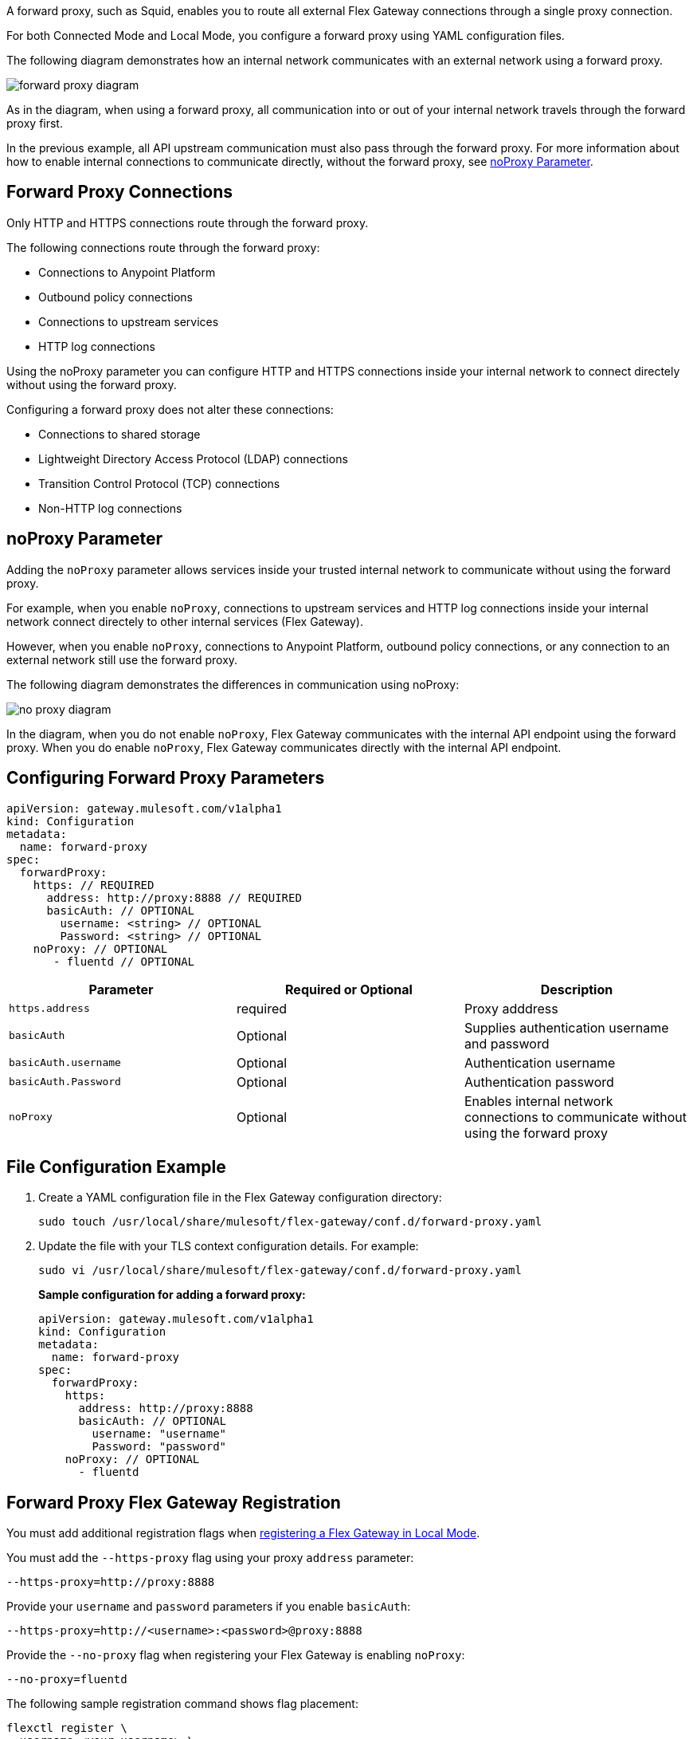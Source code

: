 //tag::configuration[]
A forward proxy, such as Squid, enables you to route all external Flex Gateway connections through a single proxy connection.  

For both Connected Mode and Local Mode, you configure a forward proxy using YAML configuration files.

The following diagram demonstrates how an internal network communicates with an external network using a forward proxy. 

image:forward-proxy-diagram.png[align=center]

As in the diagram, when using a forward proxy, all communication into or out of your internal network travels through the forward proxy first. 

In the previous example, all API upstream communication must also pass through the forward proxy. For more information about how to enable internal connections to communicate directly, without the forward proxy, see <<noproxy-parameter, noProxy Parameter>>.

== Forward Proxy Connections
Only HTTP and HTTPS connections route through the forward proxy.

The following connections route through the forward proxy:

* Connections to Anypoint Platform
* Outbound policy connections
* Connections to upstream services
* HTTP log connections

Using the noProxy parameter you can configure HTTP and HTTPS connections inside your internal network to connect directely without using the forward proxy.

Configuring a forward proxy does not alter these connections:

* Connections to shared storage
* Lightweight Directory Access Protocol (LDAP) connections
* Transition Control Protocol (TCP) connections
* Non-HTTP log connections

== noProxy Parameter

Adding the `noProxy` parameter allows services inside your trusted internal network to communicate without using the forward proxy.

For example, when you enable `noProxy`, connections to upstream services and HTTP log connections inside your internal network connect directely to other internal services (Flex Gateway). 

However, when you enable `noProxy`, connections to Anypoint Platform, outbound policy connections, or any connection to an external network still use the forward proxy.

The following diagram demonstrates the differences in communication using noProxy:

image:no-proxy-diagram.png[align=center]

In the diagram, when you do not enable `noProxy`, Flex Gateway communicates with the internal API endpoint using the forward proxy. When you do enable `noProxy`, Flex Gateway communicates directly with the internal API endpoint.

== Configuring Forward Proxy Parameters

[source,yaml]
----
apiVersion: gateway.mulesoft.com/v1alpha1
kind: Configuration
metadata:
  name: forward-proxy
spec:
  forwardProxy: 
    https: // REQUIRED
      address: http://proxy:8888 // REQUIRED
      basicAuth: // OPTIONAL
        username: <string> // OPTIONAL
        Password: <string> // OPTIONAL
    noProxy: // OPTIONAL
       - fluentd // OPTIONAL

----

|===
|Parameter | Required or Optional | Description

| `https.address`
| required
| Proxy adddress

| `basicAuth`
| Optional
| Supplies authentication username and password

| `basicAuth.username`
| Optional
| Authentication username

| `basicAuth.Password`
| Optional
| Authentication password

| `noProxy`
| Optional
| Enables internal network connections to communicate without using the forward proxy
|===


== File Configuration Example

. Create a YAML configuration file in the Flex Gateway configuration directory:
+
[source,ssh]
----
sudo touch /usr/local/share/mulesoft/flex-gateway/conf.d/forward-proxy.yaml
----

. Update the file with your TLS context configuration details. For example:
+
[source,ssh]
----
sudo vi /usr/local/share/mulesoft/flex-gateway/conf.d/forward-proxy.yaml
----
+
*Sample configuration for adding a forward proxy:*
+
[source,yaml]
----
apiVersion: gateway.mulesoft.com/v1alpha1
kind: Configuration
metadata:
  name: forward-proxy
spec:
  forwardProxy:
    https:
      address: http://proxy:8888
      basicAuth: // OPTIONAL
        username: "username"
        Password: "password"
    noProxy: // OPTIONAL
      - fluentd

----

//end::configuration[]

//tag:localRegistration[]

== Forward Proxy Flex Gateway Registration
You must add additional registration flags when xref:flex-local-reg-run.adoc[registering a Flex Gateway in Local Mode].

You must add the `--https-proxy` flag using your proxy `address` parameter:
[source,ssh]
----
--https-proxy=http://proxy:8888
----

Provide your `username` and `password` parameters if you enable `basicAuth`:
[source,ssh]
----
--https-proxy=http://<username>:<password>@proxy:8888
----

Provide the `--no-proxy` flag when registering your Flex Gateway is enabling `noProxy`:
[source,ssh]
----
--no-proxy=fluentd
----

The following sample registration command shows flag placement:
[source,ssh]
----
flexctl register \
--username=<your-username> \
--password=<your-password> \
--environment=<your-environment-id> \
--organization=<your-org-id> \
--output-directory=/usr/local/share/mulesoft/flex-gateway/conf.d \
--https-proxy=http://<username>:<password>@proxy:8888 \ 
--no-proxy=fluentd \
my-gateway
----

//end:localRegistration[]


//tag:connRegistration[]

== Forward Proxy Flex Gateway Registration
You must add additional registration flags when xref:flex-conn-reg-run.adoc[registering a Flex Gateway in Connected Mode].

You must add the `--https-proxy` flag using your proxy `address` parameter:
[source,ssh]
----
--https-proxy=http://proxy:8888
----

Provide your `username` and `password` parameters if you enable `basicAuth`:
[source,ssh]
----
--https-proxy=http://<username>:<password>@proxy:8888
----

Provide the `--no-proxy` flag when registering your Flex Gateway is enabling `noProxy`:
[source,ssh]
----
--no-proxy=fluentd
----

The following sample registration command shows flag placement:
[source,ssh]
----
flexctl register \
--username=<your-username> \
--password=<your-password> \
--environment=<your-environment-id> \
--organization=<your-org-id> \
--output-directory=/usr/local/share/mulesoft/flex-gateway/conf.d \
--https-proxy=http://<username>:<password>@proxy:8888 \ 
--no-proxy=fluentd \
my-gateway
----

//end:connRegistration[]